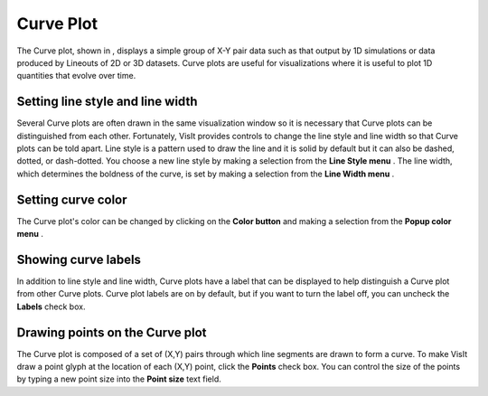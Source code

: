 Curve Plot
~~~~~~~~~~

The Curve plot, shown in
, displays a simple group of X-Y pair data such as that output by 1D simulations or data produced by Lineouts of 2D or 3D datasets. Curve plots are useful for visualizations where it is useful to plot 1D quantities that evolve over time.

Setting line style and line width
"""""""""""""""""""""""""""""""""

Several Curve plots are often drawn in the same visualization window so it is necessary that Curve plots can be distinguished from each other. Fortunately, VisIt provides controls to change the line style and line width so that Curve plots can be told apart. Line style is a pattern used to draw the line and it is solid by default but it can also be dashed, dotted, or dash-dotted. You choose a new line style by making a selection from the
**Line Style menu**
. The line width, which determines the boldness of the curve, is set by making a selection from the
**Line Width menu**
.

Setting curve color
"""""""""""""""""""

The Curve plot's color can be changed by clicking on the
**Color button**
and making a selection from the
**Popup color menu**
.

Showing curve labels
""""""""""""""""""""

In addition to line style and line width, Curve plots have a label that can be displayed to help distinguish a Curve plot from other Curve plots. Curve plot labels are on by default, but if you want to turn the label off, you can uncheck the
**Labels**
check box.

Drawing points on the Curve plot
""""""""""""""""""""""""""""""""

The Curve plot is composed of a set of (X,Y) pairs through which line segments are drawn to form a curve. To make VisIt draw a point glyph at the location of each (X,Y) point, click the
**Points**
check box. You can control the size of the points by typing a new point size into the
**Point size**
text field.
